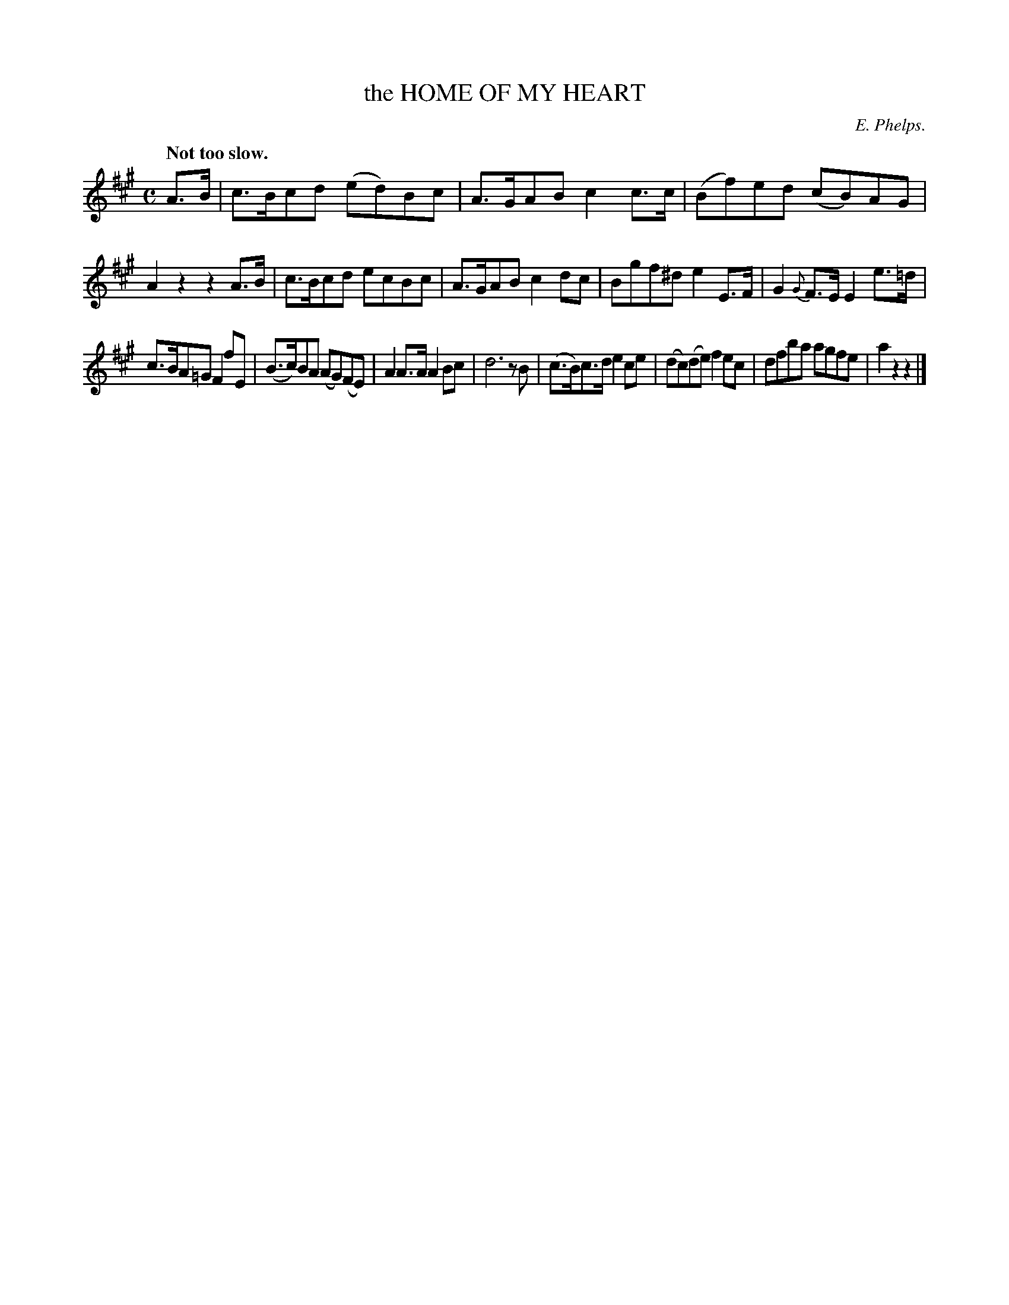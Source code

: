 X: 11403
T: the HOME OF MY HEART
C: E. Phelps.
Q: "Not too slow."
%R: air, march
B: W. Hamilton "Universal Tune-Book" Vol. 1 Glasgow 1844 p.140 #3
S: http://imslp.org/wiki/Hamilton's_Universal_Tune-Book_(Various)
Z: 2016 John Chambers <jc:trillian.mit.edu>
M: C
L: 1/8
K: A
%%slurgraces yes
%%graceslurs yes
% - - - - - - - - - - - - - - - - - - - - - - - - -
A>B |\
c>Bcd (ed)Bc | A>GAB c2c>c | (Bf)ed (cB)AG | A2z2 z2A>B |\
c>Bcd ecBc | A>GAB c2dc | Bgf^d e2E>F | G2{G}F>E E2e>=d |
c>BA=G F2fE | (B>c)BA (AG)(FE) | A2A>A A2Bc | d6 zB |\
(c>B)c>d e2ce | (dc)(de) f2ec | dfba agfe | a2z2 z2 |]
% - - - - - - - - - - - - - - - - - - - - - - - - -
